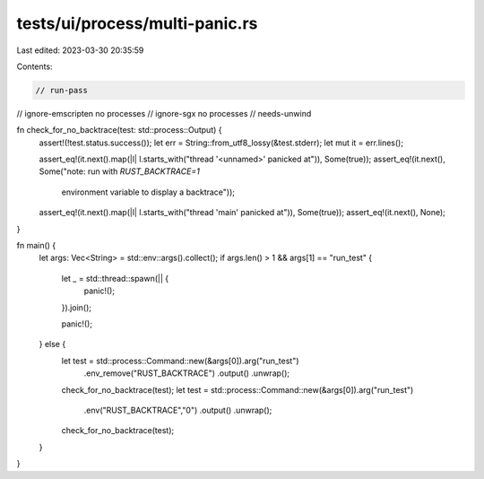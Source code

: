 tests/ui/process/multi-panic.rs
===============================

Last edited: 2023-03-30 20:35:59

Contents:

.. code-block:: rs

    // run-pass
// ignore-emscripten no processes
// ignore-sgx no processes
// needs-unwind

fn check_for_no_backtrace(test: std::process::Output) {
    assert!(!test.status.success());
    let err = String::from_utf8_lossy(&test.stderr);
    let mut it = err.lines();

    assert_eq!(it.next().map(|l| l.starts_with("thread '<unnamed>' panicked at")), Some(true));
    assert_eq!(it.next(), Some("note: run with `RUST_BACKTRACE=1` \
                                environment variable to display a backtrace"));
    assert_eq!(it.next().map(|l| l.starts_with("thread 'main' panicked at")), Some(true));
    assert_eq!(it.next(), None);
}

fn main() {
    let args: Vec<String> = std::env::args().collect();
    if args.len() > 1 && args[1] == "run_test" {
        let _ = std::thread::spawn(|| {
            panic!();
        }).join();

        panic!();
    } else {
        let test = std::process::Command::new(&args[0]).arg("run_test")
                                                       .env_remove("RUST_BACKTRACE")
                                                       .output()
                                                       .unwrap();
        check_for_no_backtrace(test);
        let test = std::process::Command::new(&args[0]).arg("run_test")
                                                       .env("RUST_BACKTRACE","0")
                                                       .output()
                                                       .unwrap();
        check_for_no_backtrace(test);
    }
}


